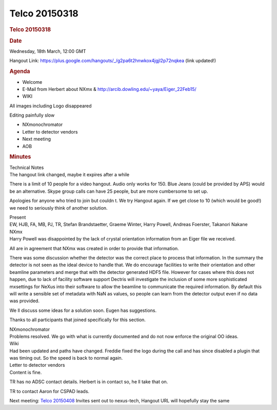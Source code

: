 =================
Telco 20150318
=================

.. container:: content

   .. container:: page

      .. rubric:: Telco 20150318
         :name: telco-20150318
         :class: page-title

      .. rubric:: Date
         :name: Telco_20150318_date

      Wednesday, 18th March, 12:00 GMT

      Hangout Link:
      https://plus.google.com/hangouts/_/g2pa6t2hnwkox4jgjl2p72nqkea
      (link updated!)

      .. rubric:: Agenda
         :name: Telco_20150318_agenda

      -  Welcome
      -  E-Mail from Herbert about NXmx &
         http://arcib.dowling.edu/~yaya/Eiger_22Feb15/
      -  WIKI

      All images including Logo disappeared

      Editing painfully slow

      -  NXmonochromator
      -  Letter to detector vendors
      -  Next meeting
      -  AOB

      .. rubric:: Minutes
         :name: Telco_20150318_minutes

      | Technical Notes
      | The hangout link changed, maybe it expires after a while

      There is a limit of 10 people for a video hangout. Audio only
      works for 150. Blue Jeans (could be provided by APS) would be an
      alternative. Skype group calls can have 25 people, but are more
      cumbersome to set up.

      Apologies for anyone who tried to join but couldn   t. We try
      Hangout again. If we get close to 10 (which would be good!) we
      need to seriously think of another solution.

      | Present
      | EW, HJB, FA, MB, PJ, TR, Stefan Brandstaetter, Graeme Winter,
        Harry Powell, Andreas Foerster, Takanori Nakane

      | NXmx
      | Harry Powell was disappointed by the lack of crystal orientation
        information from an Eiger file we received.

      All are in agreement that NXmx was created in order to provide
      that information.

      There was some discussion whether the detector was the correct
      place to process that information. In the summary the detector is
      not seen as the ideal device to handle that. We do encourage
      facilities to write their orientation and other beamline
      parameters and merge that with the detector generated HDF5 file.
      However for cases where this does not happen, due to lack of
      facility software support Dectris will investigate the inclusion
      of some more sophisticated    mxsettings    for NeXus into their
      software to allow the beamline to communicate the required
      information. By default this will write a sensible set of metadata
      with NaN as values, so people can learn from the detector output
      even if no data was provided.

      We   ll discuss some ideas for a solution soon. Eugen has
      suggestions.

      Thanks to all participants that joined specifically for this
      section.

      | NXmonochromator
      | Problems resolved. We go with what is currently documented and
        do not now enforce the original OO ideas.

      | Wiki
      | Had been updated and paths have changed. Freddie fixed the logo
        during the call and has since disabled a plugin that was timing
        out. So the speed is back to normal again.

      | Letter to detector vendors
      | Content is fine.

      TR has no ADSC contact details. Herbert is in contact so, he   ll
      take that on.

      TR to contact Aaron for CSPAD leads.

      Next meeting: `Telco 20150408 <Telco_20150408.html>`__ Invites
      sent out to nexus-tech, Hangout URL will hopefully stay the same
